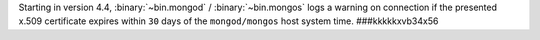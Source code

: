 Starting in version 4.4, :binary:`~bin.mongod` / :binary:`~bin.mongos`
logs a warning on connection if the presented x.509 certificate expires
within ``30`` days of the ``mongod/mongos`` host system time.
###kkkkkxvb34x56
